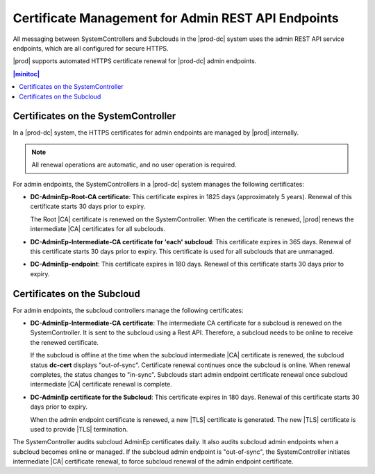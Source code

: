 
.. ygm1607361314876
.. _certificate-management-for-admin-rest-api-endpoints:

===================================================
Certificate Management for Admin REST API Endpoints
===================================================

All messaging between SystemControllers and Subclouds in the |prod-dc|
system uses the admin REST API service endpoints, which are all configured for
secure HTTPS.

|prod| supports automated HTTPS certificate renewal for |prod-dc| admin
endpoints.

.. contents:: |minitoc|
   :local:
   :depth: 1

.. certificate-management-for-admin-rest--api-endpoints-section-lkn-ypk-xnb:

------------------------------------
Certificates on the SystemController
------------------------------------

In a |prod-dc| system, the HTTPS certificates for admin endpoints are
managed by |prod| internally.

.. note::
    All renewal operations are automatic, and no user operation is required.

For admin endpoints, the SystemControllers in a |prod-dc| system
manages the following certificates:


.. certificate-management-for-admin-rest--api-endpoints-ul-zdc-pmk-xnb:

-   **DC-AdminEp-Root-CA certificate**: This certificate expires in 1825 days
    \(approximately 5 years\). Renewal of this certificate starts 30 days prior
    to expiry.

    The Root |CA| certificate is renewed on the SystemController. When the
    certificate is renewed, |prod| renews the intermediate |CA|
    certificates for all subclouds.

-   **DC-AdminEp-Intermediate-CA certificate for 'each' subcloud**: This
    certificate expires in 365 days. Renewal of this certificate starts 30 days
    prior to expiry. This certificate is used for all subclouds that are
    unmanaged.

-   **DC-AdminEp-endpoint**: This certificate expires in 180 days. Renewal of
    this certificate starts 30 days prior to expiry.



.. certificate-management-for-admin-rest--api-endpoints-section-qdd-xpk-xnb:

----------------------------
Certificates on the Subcloud
----------------------------

For admin endpoints, the subcloud controllers manage the following
certificates:


.. certificate-management-for-admin-rest--api-endpoints-ul-x51-3qk-xnb:

-   **DC-AdminEp-Intermediate-CA certificate**: The intermediate CA certificate
    for a subcloud is renewed on the SystemController. It is sent to the
    subcloud using a Rest API. Therefore, a subcloud needs to be online to
    receive the renewed certificate.

    If the subcloud is offline at the time when the subcloud intermediate |CA|
    certificate is renewed, the subcloud status **dc-cert** displays
    "out-of-sync". Certificate renewal continues once the subcloud is online.
    When renewal completes, the status changes to "in-sync". Subclouds start
    admin endpoint certificate renewal once subcloud intermediate |CA|
    certificate renewal is complete.

-   **DC-AdminEp certificate for the Subcloud**: This certificate expires in
    180 days. Renewal of this certificate starts 30 days prior to expiry.

    When the admin endpoint certificate is renewed, a new |TLS| certificate is
    generated. The new |TLS| certificate is used to provide |TLS| termination.


The SystemController audits subcloud AdminEp certificates daily. It also audits
subcloud admin endpoints when a subcloud becomes online or managed. If the
subcloud admin endpoint is "out-of-sync", the SystemController initiates
intermediate |CA| certificate renewal, to force subcloud renewal of the admin
endpoint certificate.



